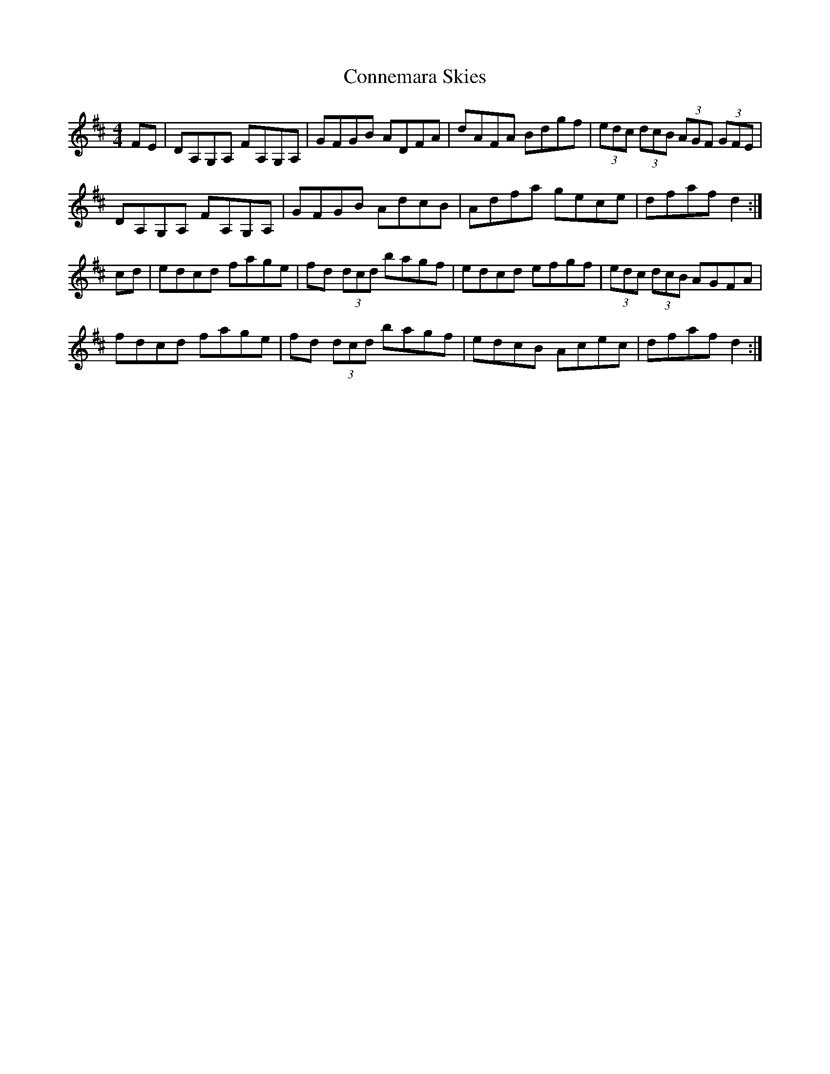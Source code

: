 X: 8016
T: Connemara Skies
R: hornpipe
M: 4/4
K: Dmajor
FE|DA,G,A, FA,G,A,|GFGB ADFA|dAFA Bdgf|(3edc (3dcB (3AGF (3GFE|
DA,G,A, FA,G,A,|GFGB AdcB|Adfa gece|dfaf d2:|
cd|edcd fage|fd (3dcd bagf|edcd efgf|(3edc (3dcB AGFA|
fdcd fage|fd (3dcd bagf|edcB Acec|dfaf d2:|

